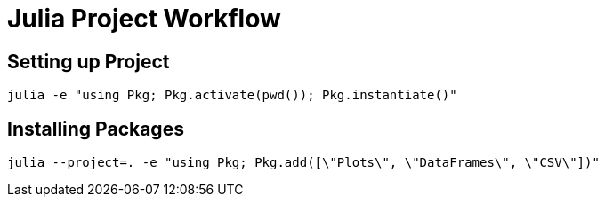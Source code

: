 = Julia Project Workflow


== Setting up Project

`+julia -e "using Pkg; Pkg.activate(pwd()); Pkg.instantiate()"+`


== Installing Packages

`+julia --project=. -e "using Pkg; Pkg.add([\"Plots\", \"DataFrames\", \"CSV\"])"+`

